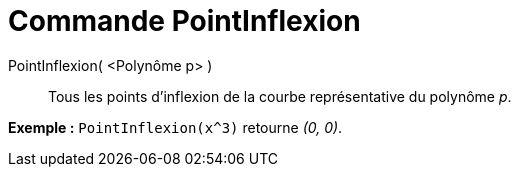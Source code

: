 = Commande PointInflexion
:page-en: commands/InflectionPoint_Command
ifdef::env-github[:imagesdir: /fr/modules/ROOT/assets/images]

PointInflexion( <Polynôme p> )::
  Tous les points d’inflexion de la courbe représentative du polynôme _p_.

[EXAMPLE]
====

*Exemple :* `++PointInflexion(x^3)++` retourne _(0, 0)_.

====
